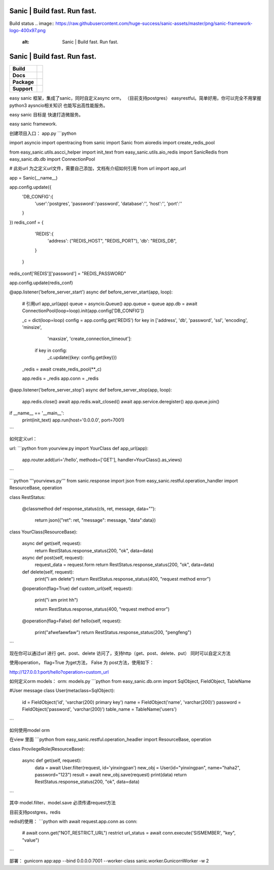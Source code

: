.. image:: https://raw.githubusercontent.com/huge-success/sanic-assets/master/png/sanic-framework-logo-400x97.png
    :alt: Sanic | Build fast. Run fast.

Sanic | Build fast. Run fast.
=============================

Build status
.. image:: https://raw.githubusercontent.com/huge-success/sanic-assets/master/png/sanic-framework-logo-400x97.png
    :alt: Sanic | Build fast. Run fast.

Sanic | Build fast. Run fast.
=============================

.. start-badges

.. list-table::
    :stub-columns: 1

    * - Build
      - | |Build Status| |AppVeyor Build Status| |Codecov|
    * - Docs
      - |Documentation|
    * - Package
      - | |PyPI| |PyPI version| |Wheel| |Supported implementations| |Code style black|
    * - Support
      - | |Forums| |Join the chat at https://gitter.im/sanic-python/Lobby|

.. |Forums| image:: https://img.shields.io/badge/forums-community-ff0068.svg
   :target: https://community.sanicframework.org/
.. |Join the chat at https://gitter.im/sanic-python/Lobby| image:: https://badges.gitter.im/sanic-python/Lobby.svg
   :target: https://gitter.im/sanic-python/Lobby?utm_source=badge&utm_medium=badge&utm_campaign=pr-badge&utm_content=badge
.. |Codecov| image:: https://codecov.io/gh/huge-success/sanic/branch/master/graph/badge.svg
    :target: https://codecov.io/gh/huge-success/sanic
.. |Build Status| image:: https://travis-ci.org/huge-success/sanic.svg?branch=master
   :target: https://travis-ci.org/huge-success/sanic
.. |AppVeyor Build Status| image:: https://ci.appveyor.com/api/projects/status/d8pt3ids0ynexi8c/branch/master?svg=true
   :target: https://ci.appveyor.com/project/huge-success/sanic
.. |Documentation| image:: https://readthedocs.org/projects/sanic/badge/?version=latest
   :target: http://sanic.readthedocs.io/en/latest/?badge=latest
.. |PyPI| image:: https://img.shields.io/pypi/v/sanic.svg
   :target: https://pypi.python.org/pypi/sanic/
.. |PyPI version| image:: https://img.shields.io/pypi/pyversions/sanic.svg
   :target: https://pypi.python.org/pypi/sanic/
.. |Code style black| image:: https://img.shields.io/badge/code%20style-black-000000.svg
    :target: https://github.com/ambv/black
.. |Wheel| image:: https://img.shields.io/pypi/wheel/sanic.svg
    :alt: PyPI Wheel
    :target: https://pypi.python.org/pypi/sanic
.. |Supported implementations| image:: https://img.shields.io/pypi/implementation/sanic.svg
    :alt: Supported implementations
    :target: https://pypi.python.org/pypi/sanic

.. end-badges

easy sanic 框架，集成了sanic，同时自定义async orm， （目前支持postgres）
easyrestful。简单好用，你可以完全不用掌握python3 aysncio相关知识 也能写出高性能服务。

easy sanic 目标是 快速打造微服务。

easy sanic framework.


创建项目入口：
app.py
```python

import asyncio
import opentracing
from sanic import Sanic
from aioredis import create_redis_pool

from easy_sanic.utils.ascci_helper import init_text
from easy_sanic.utils.aio_redis import SanicRedis
from easy_sanic.db.db import ConnectionPool

# 此处url 为之定义url文件，需要自己添加，文档有介绍如何引用
from url import app_url

app = Sanic(__name__)

app.config.update({
    'DB_CONFIG':{
        'user':'postgres',
        'password':'password',
        'database':'',
        'host':'',
        'port':''
    }
})
redis_conf = {
            'REDIS':{
                'address': ("REDIS_HOST", "REDIS_PORT"),
                'db': "REDIS_DB",
            }
        }

redis_conf['REDIS']['password'] = "REDIS_PASSWORD"

app.config.update(redis_conf)


@app.listener('before_server_start')
async def before_server_start(app, loop):
    # 引用url
    app_url(app)
    queue = asyncio.Queue()
    app.queue = queue
    app.db = await ConnectionPool(loop=loop).init(app.config['DB_CONFIG'])

    _c = dict(loop=loop)
    config = app.config.get('REDIS')
    for key in ['address', 'db', 'password', 'ssl', 'encoding', 'minsize',
                'maxsize', 'create_connection_timeout']:
        if key in config:
            _c.update({key: config.get(key)})
    _redis = await create_redis_pool(**_c)

    app.redis = _redis
    app.conn = _redis


@app.listener('before_server_stop')
async def before_server_stop(app, loop):
    app.redis.close()
    await app.redis.wait_closed()
    await app.service.deregister()
    app.queue.join()

if __name__ == '__main__':
    print(init_text)
    app.run(host='0.0.0.0', port=7001)
```


如何定义url：

url:
```python
from yourview.py import YourClass
def app_url(app):
    app.router.add(uri='/hello', methods=['GET'], handler=YourClass().as_views)

```

```python
'''yourviews.py'''
from sanic.response import json
from easy_sanic.restful.operation_handler import ResourceBase, operation

class RestStatus:

    @classmethod
    def response_status(cls, ret, message, data=""):
        return json({"ret": ret, "message": message, "data":data})


class YourClass(ResourceBase):

    async def get(self, request):
        return RestStatus.response_status(200, "ok", data=data)

    async def post(self, request):
        request_data = request.form
        return RestStatus.response_status(200, "ok", data=data)

    def delete(self, request):
        print("i am delete")
        return RestStatus.response_status(400, "request method error")

    @operation(flag=True)
    def custom_url(self, request):
        print("i am print hh")

        return RestStatus.response_status(400, "request method error")

    @operation(flag=False)
    def hello(self, request):
        print("afwefaewfaw")
        return RestStatus.response_status(200, "pengfeng")


```

现在你可以通过url 进行 get、post、delete 访问了，支持http（get、post、delete、put）
同时可以自定义方法

使用operation， flag=True 为get方法， False 为 post方法，使用如下：


http://127.0.0.1:port/hello?operation=custom_url




如何定义orm models：
orm:
models.py
```python
from easy_sanic.db.orm import SqlObject, FieldObject, TableName

#User message
class User(metaclass=SqlObject):
    id = FieldObject('id', 'varchar(200) primary key')
    name = FieldObject('name', 'varchar(200)')
    password = FieldObject('password', 'varchar(200)')
    table_name = TableName('users')

```


如何使用model orm


在view 里面
```python
from easy_sanic.restful.operation_headler import ResourceBase, operation


class ProvilegeRole(ResourceBase):

    async def get(self, request):
        data = await User.filter(request, id='yinxingpan')
        new_obj = User(id="yinxingpan", name="haha2", password="123")
        result = await new_obj.save(request)
        print(data)
        return RestStatus.response_status(200, "ok", data=data)

```

其中 model.filter、model.save  必须传递request方法




目前支持postgres，redis

redis的使用：
```python
with await request.app.conn as conn:
    # await conn.get("NOT_RESTRICT_URL") restrict
    url_status = await conn.execute('SISMEMBER', "key", "value")
```


部署：
gunicorn app:app --bind 0.0.0.0:7001 --worker-class sanic.worker.GunicornWorker -w 2
